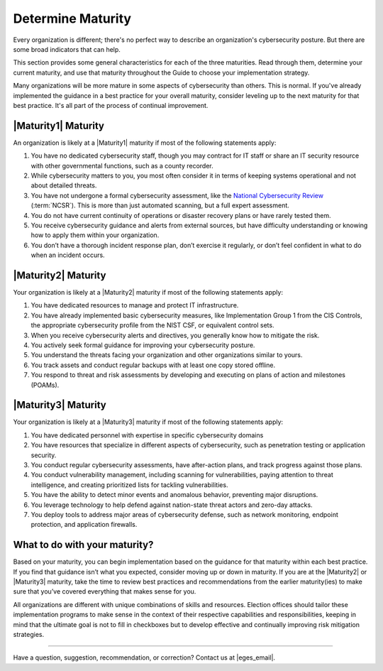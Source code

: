 ..
  Created by: mike garcia
  to: capture EGES instructions for officials to determine their own organizational maturity in cybersecurity


Determine Maturity
---------------------------------------

Every organization is different; there's no perfect way to describe an organization's cybersecurity posture. But there are some broad indicators that can help.

This section provides some general characteristics for each of the three maturities. Read through them, determine your current maturity, and use that maturity throughout the Guide to choose your implementation strategy.

Many organizations will be more mature in some aspects of cybersecurity than others. This is normal. If you've already implemented the guidance in a best practice for your overall maturity, consider leveling up to the next maturity for that best practice. It's all part of the process of continual improvement.

|Maturity1| Maturity
*************************************************

An organization is likely at a |Maturity1| maturity if most of the following statements apply:

1.      You have no dedicated cybersecurity staff, though you may contract for IT staff or share an IT security resource with other governmental functions, such as a county recorder.
#.      While cybersecurity matters to you, you most often consider it in terms of keeping systems operational and not about detailed threats.
#.      You have not undergone a formal cybersecurity assessment, like the `National Cybersecurity Review <https://www.cisecurity.org/ms-isac/services/ncsr>`_ (:term:`NCSR`). This is more than just automated scanning, but a full expert assessment.
#.      You do not have current continuity of operations or disaster recovery plans or have rarely tested them.
#.      You receive cybersecurity guidance and alerts from external sources, but have difficulty understanding or knowing how to apply them within your organization.
#.      You don’t have a thorough incident response plan, don’t exercise it regularly, or don’t feel confident in what to do when an incident occurs.

|Maturity2| Maturity
*************************************************

Your organization is likely at a |Maturity2| maturity if most of the following statements apply:

1.      You have dedicated resources to manage and protect IT infrastructure.
#.      You have already implemented basic cybersecurity measures, like Implementation Group 1 from the CIS Controls, the appropriate cybersecurity profile from the NIST CSF, or equivalent control sets.
#.      When you receive cybersecurity alerts and directives, you generally know how to mitigate the risk.
#.      You actively seek formal guidance for improving your cybersecurity posture.
#.      You understand the threats facing your organization and other organizations similar to yours.
#.      You track assets and conduct regular backups with at least one copy stored offline.
#.      You respond to threat and risk assessments by developing and executing on plans of action and milestones (POAMs).

|Maturity3| Maturity
*************************************************

Your organization is likely at a |Maturity3| maturity if most of the following statements apply:

1.      You have dedicated personnel with expertise in specific cybersecurity domains
#.      You have resources that specialize in different aspects of cybersecurity, such as penetration testing or application security.
#.  You conduct regular cybersecurity assessments, have after-action plans, and track progress against those plans.
#.  You conduct vulnerability management, including scanning for vulnerabilities, paying attention to threat intelligence, and creating prioritized lists for tackling vulnerabilities.
#.      You have the ability to detect minor events and anomalous behavior, preventing major disruptions.
#.      You leverage technology to help defend against nation-state threat actors and zero-day attacks.
#.      You deploy tools to address major areas of cybersecurity defense, such as network monitoring, endpoint protection, and application firewalls.

What to do with your maturity?
*************************************************

Based on your maturity, you can begin implementation based on the guidance for that maturity within each best practice. If you find that guidance isn’t what you expected, consider moving up or down in maturity. If you are at the |Maturity2| or |Maturity3| maturity, take the time to review best practices and recommendations from the earlier maturity(ies) to make sure that you’ve covered everything that makes sense for you.

All organizations are different with unique combinations of skills and resources. Election offices should tailor these implementation programs to make sense in the context of their respective capabilities and responsibilities, keeping in mind that the ultimate goal is not to fill in checkboxes but to develop effective and continually improving risk mitigation strategies.

-----------------------------------------------

Have a question, suggestion, recommendation, or correction? Contact us at |eges_email|.
